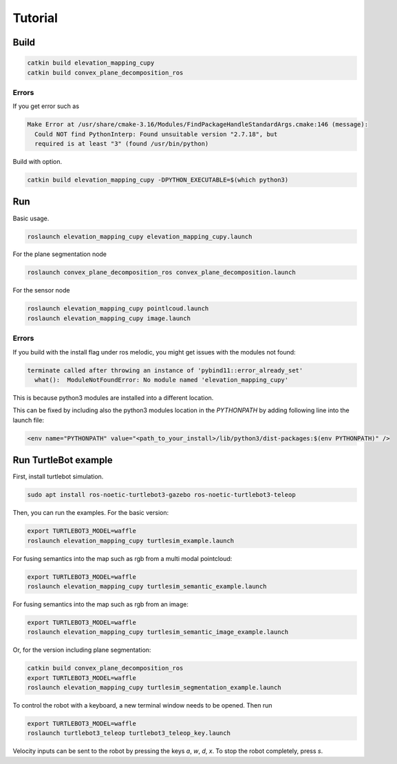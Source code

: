 .. _tutorial:

Tutorial
******************************************************************



Build
==================================================================

.. code-block:: bash

  catkin build elevation_mapping_cupy
  catkin build convex_plane_decomposition_ros


Errors
"""""""""""""

If you get error such as

.. code-block:: none

  Make Error at /usr/share/cmake-3.16/Modules/FindPackageHandleStandardArgs.cmake:146 (message):
    Could NOT find PythonInterp: Found unsuitable version "2.7.18", but
    required is at least "3" (found /usr/bin/python)


Build with option.

.. code-block:: bash

  catkin build elevation_mapping_cupy -DPYTHON_EXECUTABLE=$(which python3)


Run
==================================================================

Basic usage.

.. code-block:: bash

  roslaunch elevation_mapping_cupy elevation_mapping_cupy.launch


For the plane segmentation node

.. code-block:: bash

  roslaunch convex_plane_decomposition_ros convex_plane_decomposition.launch

For the sensor node

.. code-block:: bash

  roslaunch elevation_mapping_cupy pointlcoud.launch
  roslaunch elevation_mapping_cupy image.launch


Errors
"""""""""""""

If you build with the install flag under ros melodic, you might get issues with the modules not found:

.. code-block:: bash

  terminate called after throwing an instance of 'pybind11::error_already_set'
    what():  ModuleNotFoundError: No module named 'elevation_mapping_cupy'

This is because python3 modules are installed into a different location.

This can be fixed by including also the python3 modules location in the `PYTHONPATH` by adding following line into the launch file:

.. code-block:: xml

  <env name="PYTHONPATH" value="<path_to_your_install>/lib/python3/dist-packages:$(env PYTHONPATH)" />


Run TurtleBot example
==================================================================

First, install turtlebot simulation.

.. code-block:: bash

  sudo apt install ros-noetic-turtlebot3-gazebo ros-noetic-turtlebot3-teleop


Then, you can run the examples. For the basic version:

.. code-block:: bash

  export TURTLEBOT3_MODEL=waffle
  roslaunch elevation_mapping_cupy turtlesim_example.launch


For fusing semantics into the map such as rgb from a multi modal pointcloud:

.. image:: ../../media/turtlebot.png
    :alt: Elevation map examples

.. code-block:: bash

  export TURTLEBOT3_MODEL=waffle
  roslaunch elevation_mapping_cupy turtlesim_semantic_example.launch

For fusing semantics into the map such as rgb from an image:

.. code-block:: bash

  export TURTLEBOT3_MODEL=waffle
  roslaunch elevation_mapping_cupy turtlesim_semantic_image_example.launch




Or, for the version including plane segmentation:



.. code-block:: bash

  catkin build convex_plane_decomposition_ros
  export TURTLEBOT3_MODEL=waffle
  roslaunch elevation_mapping_cupy turtlesim_segmentation_example.launch



To control the robot with a keyboard, a new terminal window needs to be opened.
Then run

.. code-block:: bash

  export TURTLEBOT3_MODEL=waffle
  roslaunch turtlebot3_teleop turtlebot3_teleop_key.launch


Velocity inputs can be sent to the robot by pressing the keys `a`, `w`, `d`, `x`. To stop the robot completely, press `s`.


